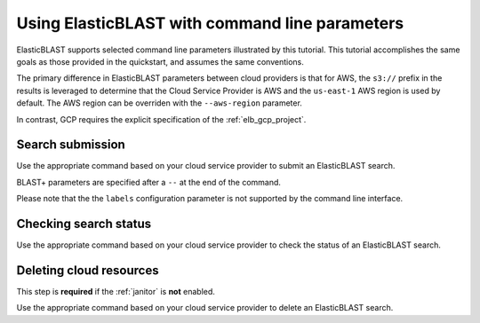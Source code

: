 ..                           PUBLIC DOMAIN NOTICE
..              National Center for Biotechnology Information
..  
.. This software is a "United States Government Work" under the
.. terms of the United States Copyright Act.  It was written as part of
.. the authors' official duties as United States Government employees and
.. thus cannot be copyrighted.  This software is freely available
.. to the public for use.  The National Library of Medicine and the U.S.
.. Government have not placed any restriction on its use or reproduction.
..   
.. Although all reasonable efforts have been taken to ensure the accuracy
.. and reliability of the software and data, the NLM and the U.S.
.. Government do not and cannot warrant the performance or results that
.. may be obtained by using this software or data.  The NLM and the U.S.
.. Government disclaim all warranties, express or implied, including
.. warranties of performance, merchantability or fitness for any particular
.. purpose.
..   
.. Please cite NCBI in any work or product based on this material.

.. _tutorial_cli:

Using ElasticBLAST with command line parameters
===============================================

ElasticBLAST supports selected command line parameters illustrated by this
tutorial. This tutorial accomplishes the same goals as those provided in the
quickstart, and assumes the same conventions.

The primary difference in ElasticBLAST parameters between cloud providers is
that for AWS, the ``s3://`` prefix in the results is
leveraged to determine that the Cloud Service Provider is AWS and the
``us-east-1`` AWS region is used by default. The AWS region can be overriden
with the ``--aws-region`` parameter.

In contrast, GCP requires the explicit specification of the :ref:`elb_gcp_project`.

Search submission
-----------------

Use the appropriate command based on your cloud service provider to submit an
ElasticBLAST search. 

BLAST+ parameters are specified after a ``--`` at the end of the command.

Please note that the the ``labels`` configuration parameter is not supported
by the command line interface.

.. code-block:: bash
   :caption: AWS

   elastic-blast submit \
       --program blastp \
       --db refseq_protein \
       --query s3://elasticblast-test/queries/BDQA01.1.fsa_aa \
       --results s3://elasticblast-YOURNAME/results/BDQA \
       --num-nodes 2 \
       -- -task blastp-fast -evalue 0.01 -outfmt "7 std sskingdoms ssciname"  


.. code-block:: bash
   :caption: GCP

   elastic-blast submit \
       --gcp-project ${YOUR_GCP_PROJECT_ID} \
       --program blastp \
       --db refseq_protein \
       --query gs://elastic-blast-samples/queries/protein/BDQA01.1.fsa_aa \
       --results gs://elasticblast-${USER}/results/BDQA \
       --num-nodes 2 \
       -- -task blastp-fast -evalue 0.01 -outfmt "7 std sskingdoms ssciname"  

Checking search status
----------------------

Use the appropriate command based on your cloud service provider to check the
status of an ElasticBLAST search. 

.. code-block:: bash
   :caption: AWS

    elastic-blast status --results ${YOUR_RESULTS_BUCKET}

.. code-block:: bash
   :caption: GCP

    elastic-blast status --results ${YOUR_RESULTS_BUCKET} \
       --gcp-project ${YOUR_GCP_PROJECT_ID}

Deleting cloud resources
------------------------

This step is **required** if the :ref:`janitor` is **not** enabled.

Use the appropriate command based on your cloud service provider to delete
an ElasticBLAST search. 


.. code-block:: bash
   :caption: AWS

    elastic-blast delete --results ${YOUR_RESULTS_BUCKET}

.. code-block:: bash
   :caption: GCP

    elastic-blast delete --results ${YOUR_RESULTS_BUCKET} \
       --gcp-project ${YOUR_GCP_PROJECT_ID}
